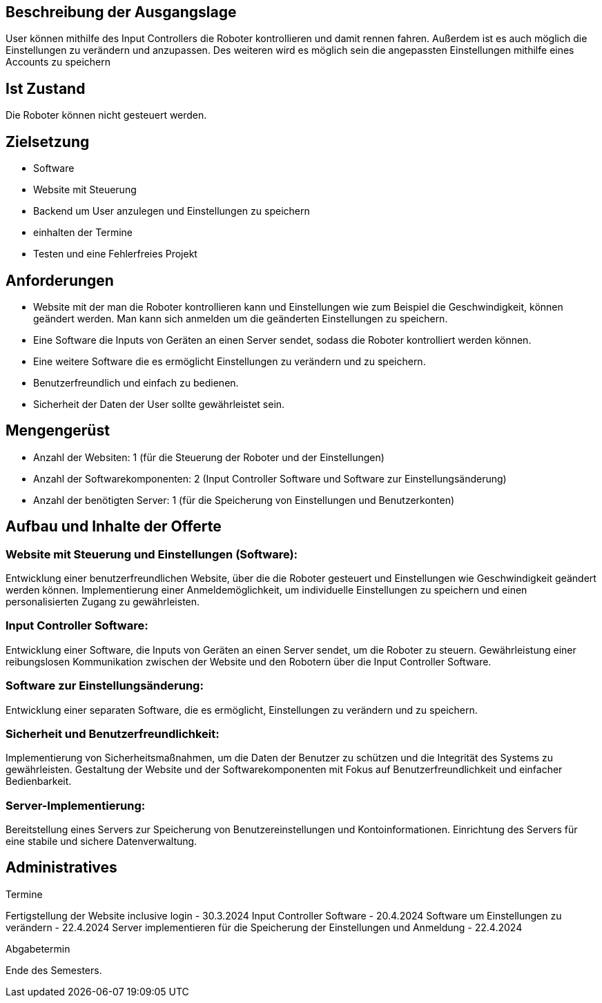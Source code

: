 == Beschreibung der Ausgangslage

User können mithilfe des Input Controllers die Roboter kontrollieren und damit rennen fahren. Außerdem ist es auch möglich die Einstellungen zu verändern und anzupassen. Des weiteren wird es möglich sein die angepassten Einstellungen mithilfe eines Accounts zu speichern

== Ist Zustand

Die Roboter können nicht gesteuert werden.

== Zielsetzung
- Software
- Website mit Steuerung
- Backend um User anzulegen und Einstellungen zu speichern
- einhalten der Termine
- Testen und eine Fehlerfreies Projekt

== Anforderungen
- Website mit der man die Roboter kontrollieren kann und Einstellungen wie zum Beispiel die Geschwindigkeit, können geändert werden. Man kann sich anmelden um die geänderten Einstellungen zu speichern.
- Eine Software die Inputs von Geräten an einen Server sendet, sodass die Roboter kontrolliert werden können.
- Eine weitere Software die es ermöglicht Einstellungen zu verändern und zu speichern.
- Benutzerfreundlich und einfach zu bedienen.
- Sicherheit der Daten der User sollte gewährleistet sein.

== Mengengerüst

- Anzahl der Websiten: 1 (für die Steuerung der Roboter und der Einstellungen)
- Anzahl der Softwarekomponenten: 2 (Input Controller Software und Software zur Einstellungsänderung)
- Anzahl der benötigten Server: 1 (für die Speicherung von Einstellungen und Benutzerkonten)

== Aufbau und Inhalte der Offerte

=== Website mit Steuerung und Einstellungen (Software):
Entwicklung einer benutzerfreundlichen Website, über die die Roboter gesteuert und Einstellungen wie Geschwindigkeit geändert werden können.
Implementierung einer Anmeldemöglichkeit, um individuelle Einstellungen zu speichern und einen personalisierten Zugang zu gewährleisten.

=== Input Controller Software:
Entwicklung einer Software, die Inputs von Geräten an einen Server sendet, um die Roboter zu steuern.
Gewährleistung einer reibungslosen Kommunikation zwischen der Website und den Robotern über die Input Controller Software.

=== Software zur Einstellungsänderung:
Entwicklung einer separaten Software, die es ermöglicht, Einstellungen zu verändern und zu speichern.

=== Sicherheit und Benutzerfreundlichkeit:

Implementierung von Sicherheitsmaßnahmen, um die Daten der Benutzer zu schützen und die Integrität des Systems zu gewährleisten.
Gestaltung der Website und der Softwarekomponenten mit Fokus auf Benutzerfreundlichkeit und einfacher Bedienbarkeit.

=== Server-Implementierung:
Bereitstellung eines Servers zur Speicherung von Benutzereinstellungen und Kontoinformationen.
Einrichtung des Servers für eine stabile und sichere Datenverwaltung.

== Administratives

====
Termine

Fertigstellung der Website inclusive login - 30.3.2024
Input Controller Software - 20.4.2024
Software um Einstellungen zu verändern - 22.4.2024
Server implementieren für die Speicherung der Einstellungen und Anmeldung - 22.4.2024
====

====
Abgabetermin

Ende des Semesters.
====